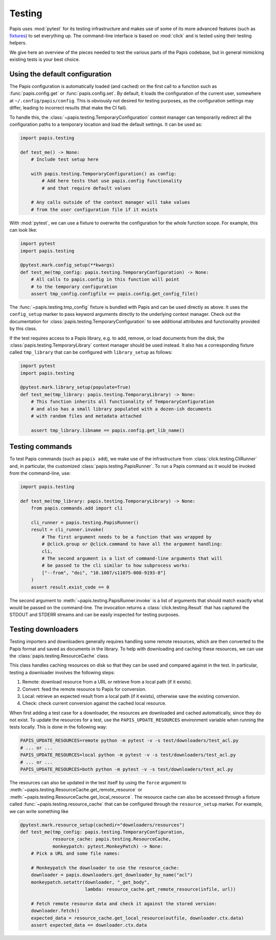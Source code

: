Testing
=======

Papis uses :mod:`pytest` for its testing infrastructure and makes use of some of
its more advanced features (such as
`fixtures <https://docs.pytest.org/en/latest/explanation/fixtures.html>`__) to
set everything up. The command-line interface is based on :mod:`click` and is
tested using their testing helpers.

We give here an overview of the pieces needed to test the various parts of the
Papis codebase, but in general mimicking existing tests is your best choice.

Using the default configuration
-------------------------------

The Papis configuration is automatically loaded (and cached) on the first call
to a function such as :func:`papis.config.get` or :func:`papis.config.set`. By
default, it loads the configuration of the current user, somewhere at
``~/.config/papis/config``. This is obviously not desired for testing purposes,
as the configuration settings may differ, leading to incorrect results (that
make the CI fail).

To handle this, the :class:`~papis.testing.TemporaryConfiguration` context
manager can temporarily redirect all the configuration paths to a
temporary location and load the default settings. It can be used as:

.. code:: python

    import papis.testing

    def test_me() -> None:
        # Include test setup here

        with papis.testing.TemporaryConfiguration() as config:
            # Add here tests that use papis.config functionality
            # and that require default values

        # Any calls outside of the context manager will take values
        # from the user configuration file if it exists

With :mod:`pytest`, we can use a fixture to overwrite the configuration
for the whole function scope. For example, this can look like:

.. code:: python

    import pytest
    import papis.testing

    @pytest.mark.config_setup(**kwargs)
    def test_me(tmp_config: papis.testing.TemporaryConfiguration) -> None:
        # All calls to papis.config in this function will point
        # to the temporary configuration
        assert tmp_config.configfile == papis.config.get_config_file()

The :func:`~papis.testing.tmp_config` fixture is bundled with
Papis and can be used directly as above. It uses the ``config_setup`` marker
to pass keyword arguments directly to the underlying context manager. Check out
the documentation for :class:`papis.testing.TemporaryConfiguration` to see
additional attributes and functionality provided by this class.

If the test requires access to a Papis library, e.g. to add, remove, or load
documents from the disk, the :class:`papis.testing.TemporaryLibrary` context
manager should be used instead. It also has a corresponding fixture called
``tmp_library`` that can be configured with ``library_setup`` as follows:

.. code:: python

    import pytest
    import papis.testing

    @pytest.mark.library_setup(populate=True)
    def test_me(tmp_library: papis.testing.TemporaryLibrary) -> None:
        # This function inherits all functionality of TemporaryConfiguration
        # and also has a small library populated with a dozen-ish documents
        # with random files and metadata attached

        assert tmp_library.libname == papis.config.get_lib_name()

Testing commands
----------------

To test Papis commands (such as ``papis add``), we make use of the infrastructure
from :class:`click.testing.CliRunner` and, in particular, the customized
:class:`papis.testing.PapisRunner`. To run a Papis command as it would be
invoked from the command-line, use:

.. code:: python

    import papis.testing

    def test_me(tmp_library: papis.testing.TemporaryLibrary) -> None:
        from papis.commands.add import cli

        cli_runner = papis.testing.PapisRunner()
        result = cli_runner.invoke(
            # The first argument needs to be a function that was wrapped by
            # @click.group or @click.command to have all the argument handling:
            cli,
            # The second argument is a list of command-line arguments that will
            # be passed to the cli similar to how subprocess works:
            ["--from", "doi", "10.1007/s11075-008-9193-8"]
        )
        assert result.exist_code == 0

The second argument to :meth:`~papis.testing.PapisRunner.invoke` is a list of
arguments that should match exactly what would be passed on the command-line.
The invocation returns a :class:`click.testing.Result` that has captured the
STDOUT and STDERR streams and can be easily inspected for testing purposes.

Testing downloaders
-------------------

Testing importers and downloaders generally requires handling some remote
resources, which are then converted to the Papis format and saved as documents
in the library. To help with downloading and caching these resources, we can use
the :class:`papis.testing.ResourceCache` class.

This class handles caching resources on disk so that they can be used and compared
against in the test. In particular, testing a downloader involves the following
steps:

1. Remote: download resource from a URL or retrieve from a local path
   (if it exists).
2. Convert: feed the remote resource to Papis for conversion.
3. Local: retrieve an expected result from a local path (if it exists),
   otherwise save the existing conversion.
4. Check: check current conversion against the cached local resource.

When first adding a test case for a downloader, the resources are downloaded and
cached automatically, since they do not exist. To update the resources for a test,
use the ``PAPIS_UPDATE_RESOURCES`` environment variable when running the tests
locally. This is done in the following way:

.. code:: sh

    PAPIS_UPDATE_RESOURCES=remote python -m pytest -v -s test/downloaders/test_acl.py
    # ... or ...
    PAPIS_UPDATE_RESOURCES=local python -m pytest -v -s test/downloaders/test_acl.py
    # ... or ...
    PAPIS_UPDATE_RESOURCES=both python -m pytest -v -s test/downloaders/test_acl.py

The resources can also be updated in the test itself by using the ``force``
argument to :meth:`~papis.testing.ResourceCache.get_remote_resource` or
:meth:`~papis.testing.ResourceCache.get_local_resource`. The resource cache can
also be accessed through a fixture called :func:`~papis.testing.resource_cache`
that can be configured through the ``resource_setup`` marker. For example, we
can write something like

.. code:: python

    @pytest.mark.resource_setup(cachedir="downloaders/resources")
    def test_me(tmp_config: papis.testing.TemporaryConfiguration,
                resource_cache: papis.testing.ResourceCache,
                monkeypatch: pytest.MonkeyPatch) -> None:
        # Pick a URL and some file names:

        # Monkeypatch the downloader to use the resource_cache:
        downloader = papis.downloaders.get_downloader_by_name("acl")
        monkeypatch.setattr(downloader, "_get_body",
                            lambda: resource_cache.get_remote_resource(infile, url))

        # Fetch remote resource data and check it against the stored version:
        downloader.fetch()
        expected_data = resource_cache.get_local_resource(outfile, downloader.ctx.data)
        assert expected_data == downloader.ctx.data
